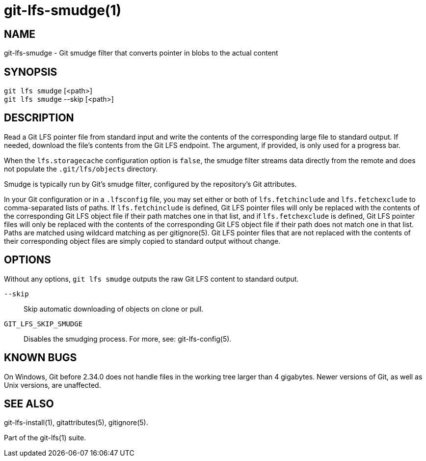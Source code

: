 = git-lfs-smudge(1)

== NAME

git-lfs-smudge - Git smudge filter that converts pointer in blobs to the actual content

== SYNOPSIS

`git lfs smudge` [<path>] +
`git lfs smudge` --skip [<path>]

== DESCRIPTION

Read a Git LFS pointer file from standard input and write the contents
of the corresponding large file to standard output. If needed, download
the file's contents from the Git LFS endpoint. The argument, if
provided, is only used for a progress bar.

When the `lfs.storagecache` configuration option is `false`, the smudge
filter streams data directly from the remote and does not populate the
`.git/lfs/objects` directory.

Smudge is typically run by Git's smudge filter, configured by the
repository's Git attributes.

In your Git configuration or in a `.lfsconfig` file, you may set either
or both of `lfs.fetchinclude` and `lfs.fetchexclude` to comma-separated
lists of paths. If `lfs.fetchinclude` is defined, Git LFS pointer files
will only be replaced with the contents of the corresponding Git LFS
object file if their path matches one in that list, and if
`lfs.fetchexclude` is defined, Git LFS pointer files will only be
replaced with the contents of the corresponding Git LFS object file if
their path does not match one in that list. Paths are matched using
wildcard matching as per gitignore(5). Git LFS pointer files that are
not replaced with the contents of their corresponding object files are
simply copied to standard output without change.

== OPTIONS

Without any options, `git lfs smudge` outputs the raw Git LFS content to
standard output.

`--skip`::
  Skip automatic downloading of objects on clone or pull.
`GIT_LFS_SKIP_SMUDGE`::
  Disables the smudging process. For more, see: git-lfs-config(5).

== KNOWN BUGS

On Windows, Git before 2.34.0 does not handle files in the working tree
larger than 4 gigabytes. Newer versions of Git, as well as Unix
versions, are unaffected.

== SEE ALSO

git-lfs-install(1), gitattributes(5), gitignore(5).

Part of the git-lfs(1) suite.
